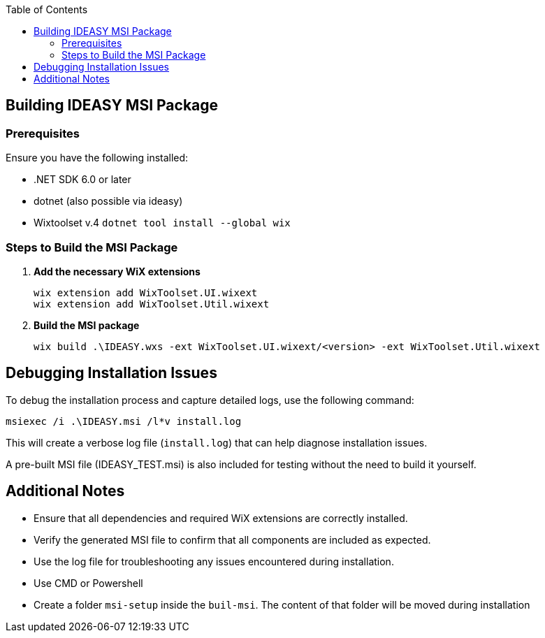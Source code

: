 :toc: macro
toc::[]

== Building IDEASY MSI Package

=== Prerequisites

Ensure you have the following installed:

- .NET SDK 6.0 or later
- dotnet (also possible via ideasy)
- Wixtoolset v.4 `dotnet tool install --global wix`

=== Steps to Build the MSI Package

1. **Add the necessary WiX extensions**

   wix extension add WixToolset.UI.wixext
   wix extension add WixToolset.Util.wixext

2. **Build the MSI package**

   wix build .\IDEASY.wxs -ext WixToolset.UI.wixext/<version> -ext WixToolset.Util.wixext

== Debugging Installation Issues

To debug the installation process and capture detailed logs, use the following command:

```
msiexec /i .\IDEASY.msi /l*v install.log
```

This will create a verbose log file (`install.log`) that can help diagnose installation issues.

A pre-built MSI file (IDEASY_TEST.msi) is also included for testing without the need to build it yourself.

== Additional Notes

- Ensure that all dependencies and required WiX extensions are correctly installed.
- Verify the generated MSI file to confirm that all components are included as expected.
- Use the log file for troubleshooting any issues encountered during installation.
- Use CMD or Powershell
- Create a folder `msi-setup` inside the `buil-msi`.
The content of that folder will be moved during installation
